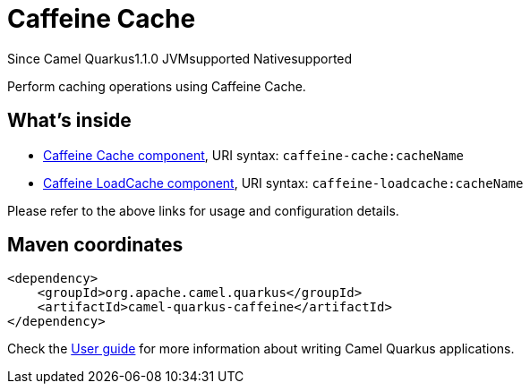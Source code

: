 // Do not edit directly!
// This file was generated by camel-quarkus-maven-plugin:update-extension-doc-page

[[caffeine]]
= Caffeine Cache
:page-aliases: extensions/caffeine.adoc

[.badges]
[.badge-key]##Since Camel Quarkus##[.badge-version]##1.1.0## [.badge-key]##JVM##[.badge-supported]##supported## [.badge-key]##Native##[.badge-supported]##supported##

Perform caching operations using Caffeine Cache.

== What's inside

* https://camel.apache.org/components/latest/caffeine-cache-component.html[Caffeine Cache component], URI syntax: `caffeine-cache:cacheName`
* https://camel.apache.org/components/latest/caffeine-loadcache-component.html[Caffeine LoadCache component], URI syntax: `caffeine-loadcache:cacheName`

Please refer to the above links for usage and configuration details.

== Maven coordinates

[source,xml]
----
<dependency>
    <groupId>org.apache.camel.quarkus</groupId>
    <artifactId>camel-quarkus-caffeine</artifactId>
</dependency>
----

Check the xref:user-guide/index.adoc[User guide] for more information about writing Camel Quarkus applications.
